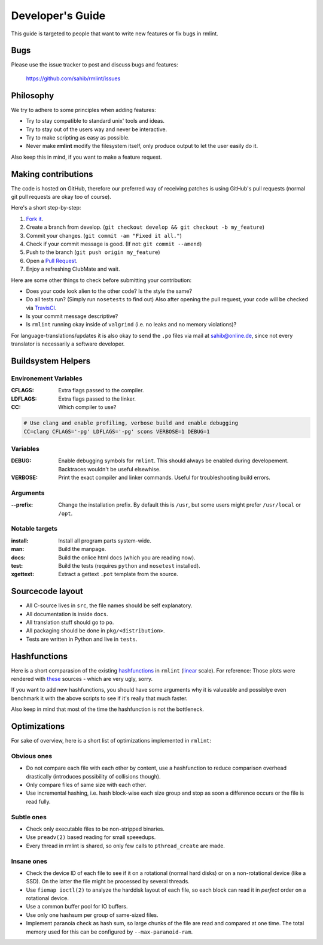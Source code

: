 Developer's Guide
=================

This guide is targeted to people that want to write new features or fix bugs in rmlint.

Bugs
----

Please use the issue tracker to post and discuss bugs and features:

    https://github.com/sahib/rmlint/issues

Philosophy
----------

We try to adhere to some principles when adding features:

* Try to stay compatible to standard unix' tools and ideas.
* Try to stay out of the users way and never be interactive.
* Try to make scripting as easy as possible.
* Never make **rmlint** modify the filesystem itself, only produce output
  to let the user easily do it.

Also keep this in mind, if you want to make a feature request.

Making contributions
--------------------

The code is hosted on GitHub, therefore our preferred way of receiving patches
is using GitHub's pull requests (normal git pull requests are okay too of course). 

Here's a short step-by-step:

1. `Fork it`_.
2. Create a branch from develop. (``git checkout develop && git checkout -b my_feature``)
3. Commit your changes. (``git commit -am "Fixed it all."``)
4. Check if your commit message is good. (If not: ``git commit --amend``)
5. Push to the branch (``git push origin my_feature``)
6. Open a `Pull Request`_.
7. Enjoy a refreshing ClubMate and wait.

.. _`Fork it`: https://github.com/sahib/rmlint
.. _`Pull Request`: http://github.com/studentkittens/moosecat/pulls

Here are some other things to check before submitting your contribution:

- Does your code look alien to the other code? Is the style the same?
- Do all tests run? (Simply run ``nosetests`` to find out)
  Also after opening the pull request, your code will be checked via `TravisCI`_.
- Is your commit message descriptive?
- Is ``rmlint`` running okay inside of ``valgrind`` (i.e. no leaks and no memory violations)?

.. _`TravisCI`: https://travis-ci.org/sahib/rmlint

For language-translations/updates it is also okay to send the ``.po`` files via
mail at sahib@online.de, since not every translator is necessarily a
software developer.

Buildsystem Helpers
-------------------

Environement Variables
~~~~~~~~~~~~~~~~~~~~~~

:CFLAGS:

    Extra flags passed to the compiler.

:LDFLAGS:

    Extra flags passed to the linker.

:CC:

    Which compiler to use? 

.. code-block:: bash

   # Use clang and enable profiling, verbose build and enable debugging
   CC=clang CFLAGS='-pg' LDFLAGS='-pg' scons VERBOSE=1 DEBUG=1

Variables
~~~~~~~~~

:DEBUG:

    Enable debugging symbols for ``rmlint``. This should always be enabled during
    developement. Backtraces wouldn't be useful elsewhise.

:VERBOSE:

    Print the exact compiler and linker commands. Useful for troubleshooting
    build errors.

Arguments
~~~~~~~~~

:--prefix:

    Change the installation prefix. By default this is ``/usr``, but some users
    might prefer ``/usr/local`` or ``/opt``. 

Notable targets
~~~~~~~~~~~~~~~

:install:

    Install all program parts system-wide.

:man:

    Build the manpage.

:docs:

    Build the onlice html docs (which you are reading now).

:test:

    Build the tests (requires ``python`` and ``nosetest`` installed).

:xgettext:

    Extract a gettext ``.pot`` template from the source.

Sourcecode layout
-----------------

- All C-source lives in ``src``, the file names should be self explanatory.
- All documentation is inside ``docs``. 
- All translation stuff should go to ``po``.
- All packaging should be done in ``pkg/<distribution>``.
- Tests are written in Python and live in ``tests``.


Hashfunctions
-------------

Here is a short comparasion of the existing hashfunctions_ in ``rmlint`` (linear_ scale).
For reference: Those plots were rendered with these_ sources - which are very ugly, sorry.

If you want to add new hashfunctions, you should have some arguments why it is valueable and possiblye
even benchmark it with the above scripts to see if it's really that much faster.

Also keep in mind that most of the time the hashfunction is not the bottleneck.

.. _these: https://github.com/sahib/rmlint/tree/gh-pages/plots
.. _linear: https://raw.githubusercontent.com/sahib/rmlint/gh-pages/plots/hash_comparasion_lin.png
.. _hashfunctions: https://raw.githubusercontent.com/sahib/rmlint/gh-pages/plots/hash_comparasion_log.png

Optimizations
-------------

For sake of overview, here is a short list of optimizations implemented in ``rmlint``:

Obvious ones
~~~~~~~~~~~~

- Do not compare each file with each other by content, use a hashfunction to reduce
  comparison overhead drastically (introduces possibility of collisions though).
- Only compare files of same size with each other. 
- Use incremental hashing, i.e. hash block-wise each size group and stop 
  as soon a difference occurs or the file is read fully.

Subtle ones
~~~~~~~~~~~

- Check only executable files to be non-stripped binaries.
- Use ``preadv(2)`` based reading for small speeedups.
- Every thread in rmlint is shared, so only few calls to ``pthread_create`` are made.

Insane ones
~~~~~~~~~~~

- Check the device ID of each file to see if it on a rotational (normal hard
  disks) or on a non-rotational device (like a SSD). On the latter the file
  might be processed by several threads.
- Use ``fiemap ioctl(2)`` to analyze the harddisk layout of each file, so each
  block can read it in *perfect* order on a rotational device.
- Use a common buffer pool for IO buffers.
- Use only one hashsum per group of same-sized files.
- Implement paranoia check as hash sum, so large chunks of the file are read 
  and compared at one time. The total memory used for this can be configured
  by ``--max-paranoid-ram``.
